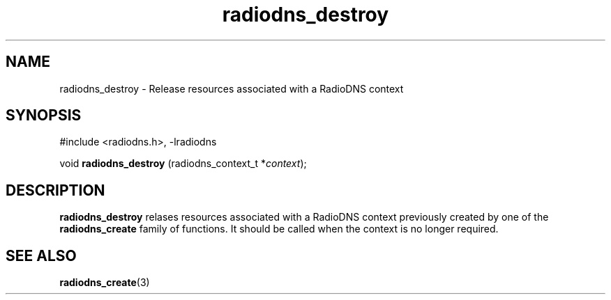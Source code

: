 '\" -*- coding: us-ascii -*-
.if \n(.g .ds T< \\FC
.if \n(.g .ds T> \\F[\n[.fam]]
.de URL
\\$2 \(la\\$1\(ra\\$3
..
.if \n(.g .mso www.tmac
.TH radiodns_destroy 3 "3 September 2010" "" ""
.SH NAME
radiodns_destroy \- Release resources associated with a RadioDNS context
.SH SYNOPSIS
'nh
.nf
\*(T<#include <radiodns.h>, \-lradiodns\*(T>
.fi
.sp 1
.PP
.fi
.ad l
\*(T<void \fBradiodns_destroy\fR\*(T> \kx
.if (\nx>(\n(.l/2)) .nr x (\n(.l/5)
'in \n(.iu+\nxu
\*(T<(radiodns_context_t *\fIcontext\fR);\*(T>
'in \n(.iu-\nxu
.ad b
'hy
.SH DESCRIPTION
\*(T<\fBradiodns_destroy\fR\*(T> relases resources associated
with a RadioDNS context previously created by one of the
\*(T<\fBradiodns_create\fR\*(T> family of functions.
It should be called when the context is no longer required.
.SH "SEE ALSO"
\fBradiodns_create\fR(3)
